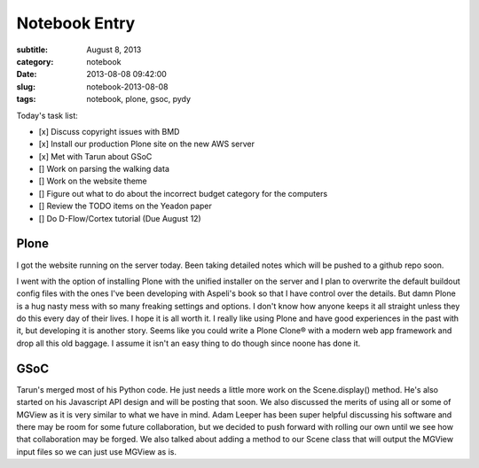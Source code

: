 ==============
Notebook Entry
==============

:subtitle: August 8, 2013
:category: notebook
:date: 2013-08-08 09:42:00
:slug: notebook-2013-08-08
:tags: notebook, plone, gsoc, pydy



Today's task list:

- [x] Discuss copyright issues with BMD
- [x] Install our production Plone site on the new AWS server
- [x] Met with Tarun about GSoC
- [] Work on parsing the walking data
- [] Work on the website theme
- [] Figure out what to do about the incorrect budget category for the
  computers
- [] Review the TODO items on the Yeadon paper
- [] Do D-Flow/Cortex tutorial (Due August 12)



Plone
=====

I got the website running on the server today. Been taking detailed notes which
will be pushed to a github repo soon.

I went with the option of installing Plone with the unified installer on the
server and I plan to overwrite the default buildout config files with the ones
I've been developing with Aspeli's book so that I have control over the
details. But damn Plone is a hug nasty mess with so many freaking settings and
options. I don't know how anyone keeps it all straight unless they do this
every day of their lives. I hope it is all worth it. I really like using Plone
and have good experiences in the past with it, but developing it is another
story. Seems like you could write a Plone Clone® with a modern web app
framework and drop all this old baggage. I assume it isn't an easy thing to do
though since noone has done it.

GSoC
====

Tarun's merged most of his Python code. He just needs a little more work on the
Scene.display() method. He's also started on his Javascript API design and will
be posting that soon. We also discussed the merits of using all or some of
MGView as it is very similar to what we have in mind. Adam Leeper has been
super helpful discussing his software and there may be room for some future
collaboration, but we decided to push forward with rolling our own until we see
how that collaboration may be forged. We also talked about adding a method to
our Scene class that will output the MGView input files so we can just use
MGView as is.
